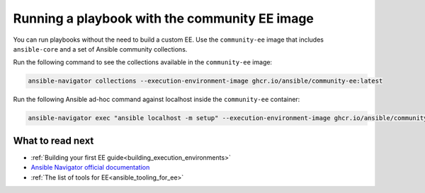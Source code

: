 .. _running_community_ee_image:

Running a playbook with the community EE image
===============================================

You can run playbooks without the need to build a custom EE. 
Use the ``community-ee`` image that includes ``ansible-core`` and a set of Ansible community collections.

Run the following command to see the collections available in the ``community-ee`` image:

.. code-block:: bash

  ansible-navigator collections --execution-environment-image ghcr.io/ansible/community-ee:latest

Run the following Ansible ad-hoc command against localhost inside the ``community-ee`` container:

.. code-block:: bash

  ansible-navigator exec "ansible localhost -m setup" --execution-environment-image ghcr.io/ansible/community-ee:latest --mode stdout

What to read next
-----------------

* :ref:`Building your first EE guide<building_execution_environments>`
* `Ansible Navigator official documentation <https://ansible-navigator.readthedocs.io/>`_
* :ref:`The list of tools for EE<ansible_tooling_for_ee>`
